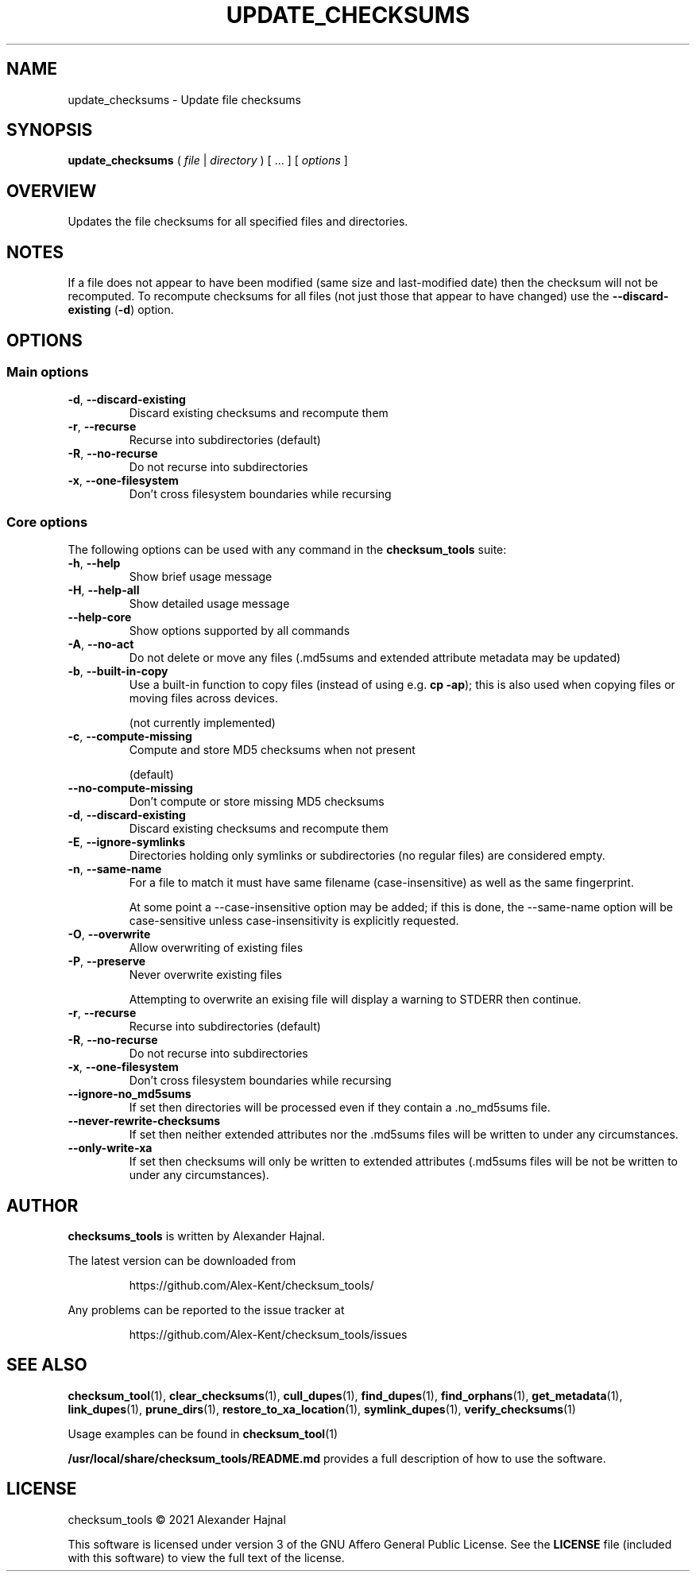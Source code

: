 .pc

.TH UPDATE_CHECKSUMS 1 "2021-04-27" "1.0.0" "Checksum tools"
.SH NAME
update_checksums \- Update file checksums

.SH SYNOPSIS

.B update_checksums
( 
.I file
|
.I directory
) [ \&... ] [
.I options
]

.SH OVERVIEW
Updates the file checksums for all specified files and directories.

.SH NOTES
If a file does not appear to have been modified (same size and last-modified date) then the checksum will not be recomputed.
To recompute checksums for all files (not just those that appear to have changed) use the \fB\-\-discard\-existing\fR (\fB-d\fR) option.

.SH OPTIONS

.SS "Main options"

.TP
.B \-d\fR, \fB\-\-discard\-existing
Discard existing checksums and recompute them

.TP
.B \-r\fR, \fB\-\-recurse
Recurse into subdirectories (default)

.TP
.B \-R\fR, \fB\-\-no\-recurse
Do not recurse into subdirectories

.TP
.B \-x\fR, \fB\-\-one\-filesystem
Don't cross filesystem boundaries while recursing

.SS "Core options"
The following options can be used with any command in the 
.B checksum_tools 
suite:

.TP
.B \-h\fR, \fB\-\-help
Show brief usage message

.TP
.B \-H\fR, \fB\-\-help\-all
Show detailed usage message

.TP
.B \-\-help\-core
Show options supported by all commands

.TP
.B \-A\fR, \fB\-\-no\-act
Do not delete or move any files (\f(CW.md5sums\fR and extended attribute metadata may be updated)

.TP
.B \-b\fR, \fB\-\-built\-in\-copy
Use a built-in function to copy files (instead of using e.g. \fBcp \-ap\fR); this is also used when copying files or moving files across devices.

(not currently implemented)

.TP
.B \-c\fR, \fB\-\-compute\-missing
Compute and store MD5 checksums when not present

(default)

.TP
.B \-\-no\-compute\-missing
Don't compute or store missing MD5 checksums

.TP
.B \-d\fR, \fB\-\-discard\-existing
Discard existing checksums and recompute them

.TP
.B \-E\fR, \fB\-\-ignore\-symlinks
Directories holding only symlinks or subdirectories (no regular files) are considered empty.

.TP
.B \-n\fR, \fB\-\-same\-name
For a file to match it must have same filename (case-insensitive) as well as the same fingerprint.

At some point a \f(CW--case-insensitive\fR option may be added; if this is done, the \f(CW--same-name\fR option will be case-sensitive unless case-insensitivity is explicitly requested.

.TP
.B \-O\fR, \fB\-\-overwrite
Allow overwriting of existing files

.TP
.B \-P\fR, \fB\-\-preserve
Never overwrite existing files

Attempting to overwrite an exising file will display a warning to \f(CWSTDERR\fR then continue.

.TP
.B \-r\fR, \fB\-\-recurse
Recurse into subdirectories (default)

.TP
.B \-R\fR, \fB\-\-no\-recurse
Do not recurse into subdirectories

.TP
.B \-x\fR, \fB\-\-one\-filesystem
Don't cross filesystem boundaries while recursing

.TP
.B \-\-ignore\-no_md5sums
If set then directories will be processed even if they contain a \f(CW.no_md5sums\fR file.

.TP
.B \-\-never\-rewrite\-checksums
If set then neither extended attributes nor the \f(CW.md5sums\fR files will be written to under any circumstances.

.TP
.B \-\-only\-write\-xa
If set then checksums will only be written to extended attributes (\f(CW.md5sums\fR files will be not be written to under any circumstances).


.SH AUTHOR

.B checksums_tools
is written by Alexander Hajnal.

The latest version can be downloaded from 
.IP
https://github.com/Alex-Kent/checksum_tools/
.PP
Any problems can be reported to the issue tracker at 
.IP
https://github.com/Alex-Kent/checksum_tools/issues
.PP

.SH "SEE ALSO"
.BR checksum_tool (1), 
.BR clear_checksums (1),
.BR cull_dupes (1),
.BR find_dupes (1),
.BR find_orphans (1),
.BR get_metadata (1),
.BR link_dupes (1),
.BR prune_dirs (1),
.BR restore_to_xa_location (1),
.BR symlink_dupes (1),
.BR verify_checksums (1)

Usage examples can be found in 
.BR checksum_tool (1)
\.

.BR /usr/local/share/checksum_tools/README.md
provides a full description of how to use the software.

.SH LICENSE

checksum_tools \(co 2021 Alexander Hajnal

This software is licensed under version 3 of the GNU Affero General Public License.  See the 
.B LICENSE
file (included with this software) to view the full text of the license.


